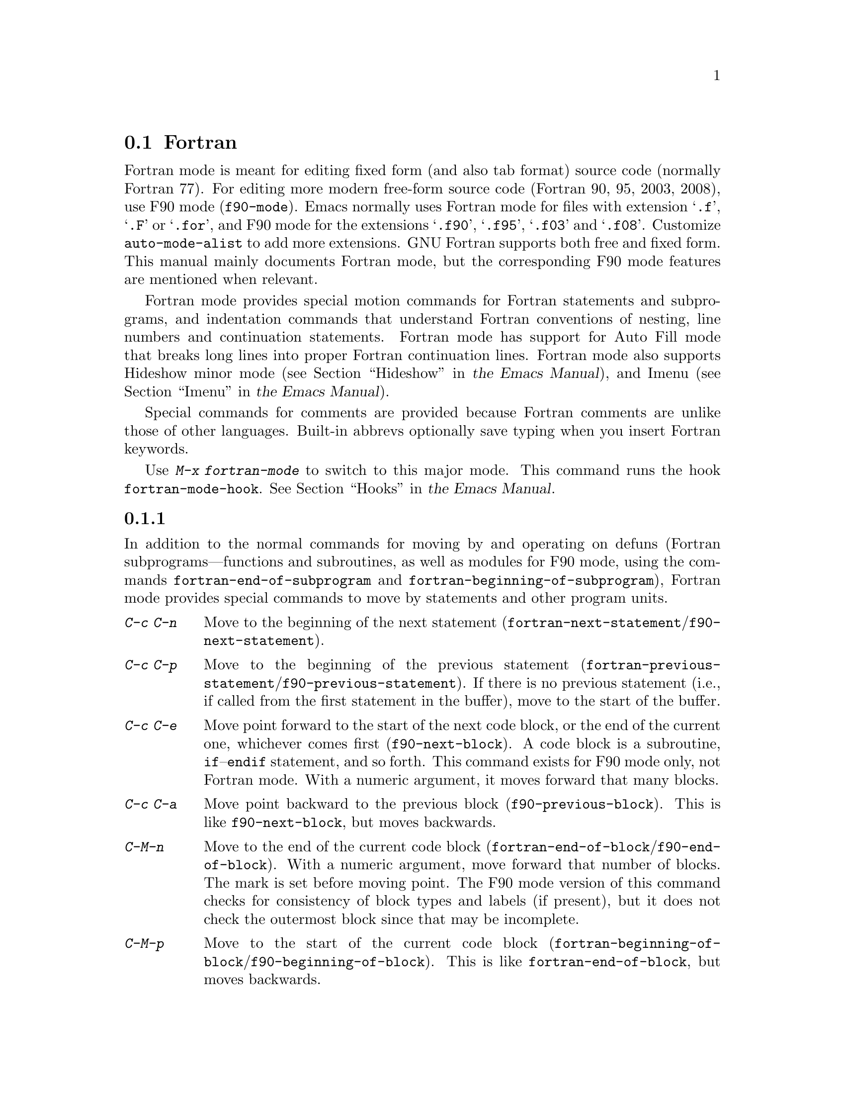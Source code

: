 @c ===========================================================================
@c
@c This file was generated with po4a. Translate the source file.
@c
@c ===========================================================================
@c This is part of the Emacs manual.
@c Copyright (C) 2004--2024 Free Software Foundation, Inc.
@c See file emacs-ja.texi for copying conditions.
@c
@c This file is included either in emacs-xtra-ja.texi (when producing the
@c printed version) or in the main Emacs manual (for the on-line version).
@node Fortran
@section Fortranモード
@cindex Fortran mode
@cindex mode, Fortran

@cindex Fortran fixed form and free form
@cindex Fortran 77 and Fortran 90, 95, 2003, 2008
@findex f90-mode
@findex fortran-mode
  Fortran mode is meant for editing fixed form (and also tab format) source
code (normally Fortran 77).  For editing more modern free-form source code
(Fortran 90, 95, 2003, 2008), use F90 mode (@code{f90-mode}).  Emacs
normally uses Fortran mode for files with extension @samp{.f}, @samp{.F} or
@samp{.for}, and F90 mode for the extensions @samp{.f90}, @samp{.f95},
@samp{.f03} and @samp{.f08}.  Customize @code{auto-mode-alist} to add more
extensions.  GNU Fortran supports both free and fixed form.  This manual
mainly documents Fortran mode, but the corresponding F90 mode features are
mentioned when relevant.

  Fortran mode provides special motion commands for Fortran statements and
subprograms, and indentation commands that understand Fortran conventions of
nesting, line numbers and continuation statements.  Fortran mode has support
for Auto Fill mode that breaks long lines into proper Fortran continuation
lines.  Fortran mode also supports Hideshow minor mode
@iftex
(@pxref{Hideshow,,, emacs, the Emacs Manual}),
@end iftex
@ifnottex
(@pxref{Hideshow}),
@end ifnottex
and Imenu
@iftex
(@pxref{Imenu,,, emacs, the Emacs Manual}).
@end iftex
@ifnottex
(@pxref{Imenu}).
@end ifnottex

  Special commands for comments are provided because Fortran comments are
unlike those of other languages.  Built-in abbrevs optionally save typing
when you insert Fortran keywords.

  Use @kbd{M-x fortran-mode} to switch to this major mode.  This command runs
the hook @code{fortran-mode-hook}.
@iftex
@xref{Hooks,,, emacs, the Emacs Manual}.
@end iftex
@ifnottex
@xref{Hooks}.
@end ifnottex

@menu
* Motion: Fortran Motion.    Moving point by statements or subprograms.
* Indent: Fortran Indent.    Indentation commands for Fortran.
* Comments: Fortran Comments.  Inserting and aligning comments.
* Autofill: Fortran Autofill.  Auto fill support for Fortran.
* Columns: Fortran Columns.  Measuring columns for valid Fortran.
* Abbrev: Fortran Abbrev.    Built-in abbrevs for Fortran keywords.
@end menu

@node Fortran Motion
@subsection 移動コマンド

  In addition to the normal commands for moving by and operating on defuns
(Fortran subprograms---functions and subroutines, as well as modules for F90
mode, using the commands @code{fortran-end-of-subprogram} and
@code{fortran-beginning-of-subprogram}), Fortran mode provides special
commands to move by statements and other program units.

@table @kbd
@kindex C-c C-n @r{(Fortran mode)}
@findex fortran-next-statement
@findex f90-next-statement
@item C-c C-n
Move to the beginning of the next statement
(@code{fortran-next-statement}/@code{f90-next-statement}).

@kindex C-c C-p @r{(Fortran mode)}
@findex fortran-previous-statement
@findex f90-previous-statement
@item C-c C-p
Move to the beginning of the previous statement
(@code{fortran-previous-statement}/@code{f90-previous-statement}).  If there
is no previous statement (i.e., if called from the first statement in the
buffer), move to the start of the buffer.

@kindex C-c C-e @r{(F90 mode)}
@findex f90-next-block
@item C-c C-e
Move point forward to the start of the next code block, or the end of the
current one, whichever comes first (@code{f90-next-block}).  A code block is
a subroutine, @code{if}--@code{endif} statement, and so forth.  This command
exists for F90 mode only, not Fortran mode.  With a numeric argument, it
moves forward that many blocks.

@kindex C-c C-a @r{(F90 mode)}
@findex f90-previous-block
@item C-c C-a
Move point backward to the previous block (@code{f90-previous-block}).  This
is like @code{f90-next-block}, but moves backwards.

@kindex C-M-n @r{(Fortran mode)}
@findex fortran-end-of-block
@findex f90-end-of-block
@item C-M-n
Move to the end of the current code block
(@code{fortran-end-of-block}/@code{f90-end-of-block}).  With a numeric
argument, move forward that number of blocks.  The mark is set before moving
point.  The F90 mode version of this command checks for consistency of block
types and labels (if present), but it does not check the outermost block
since that may be incomplete.

@kindex C-M-p @r{(Fortran mode)}
@findex fortran-beginning-of-block
@findex f90-beginning-of-block
@item C-M-p
Move to the start of the current code block
(@code{fortran-beginning-of-block}/@code{f90-beginning-of-block}).  This is
like @code{fortran-end-of-block}, but moves backwards.
@end table

The commands @code{fortran-beginning-of-subprogram} and
@code{fortran-end-of-subprogram} move to the start or end of the current
subprogram, respectively.  The commands @code{fortran-mark-do} and
@code{fortran-mark-if} mark the end of the current @code{do} or @code{if}
block, and move point to the start.


@node Fortran Indent
@subsection Fortranのインデント

  Special commands and features are needed for indenting fixed (or tab)  form
Fortran code in order to make sure various syntactic entities (line numbers,
comment line indicators and continuation line flags) appear in the required
columns.

@menu
* Commands: ForIndent Commands.  Commands for indenting and filling Fortran.
* Contline: ForIndent Cont.  How continuation lines indent.
* Numbers: ForIndent Num.    How line numbers auto-indent.
* Conv: ForIndent Conv.      Conventions you must obey to avoid trouble.
* Vars: ForIndent Vars.      Variables controlling Fortran indent style.
@end menu

@node ForIndent Commands
@subsubsection Fortranのインデントおよびフィルコマンド

@table @kbd
@item C-M-j
Break the current line at point and set up a continuation line
(@code{fortran-split-line}).

@item M-^
Join this line to the previous line (@code{fortran-join-line}).

@item C-M-q
Indent all the lines of the subprogram that point is in
(@code{fortran-indent-subprogram}).

@item M-q
Fill a comment block or statement (using @code{fortran-fill-paragraph} or
@code{fortran-fill-statement}).
@end table

@kindex C-M-q @r{(Fortran mode)}
@findex fortran-indent-subprogram
  The key @kbd{C-M-q} runs @code{fortran-indent-subprogram}, a command to
reindent all the lines of the Fortran subprogram (function or subroutine)
containing point.

@kindex C-M-j @r{(Fortran mode)}
@findex fortran-split-line
  The key @kbd{C-M-j} runs @code{fortran-split-line}, which splits a line in
the appropriate fashion for Fortran.  In a non-comment line, the second half
becomes a continuation line and is indented accordingly.  In a comment line,
both halves become separate comment lines.

@kindex M-^ @r{(Fortran mode)}
@kindex C-c C-d @r{(Fortran mode)}
@findex fortran-join-line
  @kbd{M-^} or @kbd{C-c C-d} run the command @code{fortran-join-line}, which
joins a continuation line back to the previous line, roughly as the inverse
of @code{fortran-split-line}.  The point must be on a continuation line when
this command is invoked.

@kindex M-q @r{(Fortran mode)}
@kbd{M-q} in Fortran mode fills the comment block or statement that point is
in.  This removes any excess statement continuations.

@node ForIndent Cont
@subsubsection 継続行
@cindex Fortran continuation lines

@vindex fortran-continuation-string
  Most Fortran 77 compilers allow two ways of writing continuation lines.  If
the first non-space character on a line is in column 5, then that line is a
continuation of the previous line.  We call this @dfn{fixed form}.  (In GNU
Emacs we always count columns from 0; but note that the Fortran standard
counts from 1.  You can customize the variable
@code{column-number-indicator-zero-based} to make the column display
@iftex
Fortran-like; @pxref{Optional Mode Line,,, emacs, the Emacs Manual}.)
@end iftex
@ifnottex
Fortran-like; @pxref{Optional Mode Line}.)
@end ifnottex
The variable @code{fortran-continuation-string} specifies what character to
put in column 5.  A line that starts with a tab character followed by any
digit except @samp{0} is also a continuation line.  We call this style of
continuation @dfn{tab format}.  (Fortran 90 introduced free-form
continuation lines.)

@vindex indent-tabs-mode @r{(Fortran mode)}
@vindex fortran-analyze-depth
@vindex fortran-tab-mode-default
  Fortran mode can use either style of continuation line.  When you enter
Fortran mode, it tries to deduce the proper continuation style automatically
from the buffer contents.  It does this by scanning up to
@code{fortran-analyze-depth} (default 100) lines from the start of the
buffer.  The first line that begins with either a tab character or six
spaces determines the choice.  If the scan fails (for example, if the buffer
is new and therefore empty), the value of @code{fortran-tab-mode-default}
(@code{nil} for fixed form, and non-@code{nil} for tab format) is used.
@samp{/t} (@code{fortran-tab-mode-string}) in the mode line indicates tab
format is selected.  Fortran mode sets the value of @code{indent-tabs-mode}
accordingly.

  If the text on a line starts with the Fortran continuation marker @samp{$},
or if it begins with any non-whitespace character in column 5, Fortran mode
treats it as a continuation line.  When you indent a continuation line with
@kbd{@key{TAB}}, it converts the line to the current continuation style.
When you split a Fortran statement with @kbd{C-M-j}, the continuation marker
on the newline is created according to the continuation style.

  The setting of continuation style affects several other aspects of editing
in Fortran mode.  In fixed form mode, the minimum column number for the body
of a statement is 6.  Lines inside of Fortran blocks that are indented to
larger column numbers must use only the space character for whitespace.  In
tab format mode, the minimum column number for the statement body is 8, and
the whitespace before column 8 must consist of one tab character.

@node ForIndent Num
@subsubsection 行番号

  If a number is the first non-whitespace in the line, Fortran indentation
assumes it is a line number and moves it to columns 0 through 4.  (Columns
always count from 0 in Emacs, but setting
@code{column-number-indicator-zero-based} to @code{nil} can change that,
@iftex
@pxref{Optional Mode Line,,, emacs, the Emacs Manual}.)
@end iftex
@ifnottex
@pxref{Optional Mode Line}.)
@end ifnottex

@vindex fortran-line-number-indent
  Line numbers of four digits or less are normally indented one space.  The
variable @code{fortran-line-number-indent} controls this; it specifies the
maximum indentation a line number can have.  The default value of the
variable is 1.  Fortran mode tries to prevent line number digits passing
column 4, reducing the indentation below the specified maximum if
necessary.  If @code{fortran-line-number-indent} has the value 5, line
numbers are right-justified to end in column 4.

@vindex fortran-electric-line-number
  Simply inserting a line number is enough to indent it according to these
rules.  As each digit is inserted, the indentation is recomputed.  To turn
off this feature, set the variable @code{fortran-electric-line-number} to
@code{nil}.


@node ForIndent Conv
@subsubsection 構文的な慣習

  Fortran mode assumes that you follow certain conventions that simplify the
task of understanding a Fortran program well enough to indent it properly:

@itemize @bullet
@item
Two nested @samp{do} loops never share a @samp{continue} statement.

@item
Fortran keywords such as @samp{if}, @samp{else}, @samp{then}, @samp{do} and
others are written without embedded whitespace or line breaks.

Fortran compilers generally ignore whitespace outside of string constants,
but Fortran mode does not recognize these keywords if they are not
contiguous.  Constructs such as @samp{else if} or @samp{end do} are
acceptable, but the second word should be on the same line as the first and
not on a continuation line.
@end itemize

@noindent
If you fail to follow these conventions, the indentation commands may indent
some lines unaesthetically.  However, a correct Fortran program retains its
meaning when reindented even if the conventions are not followed.

@node ForIndent Vars
@subsubsection Fortranのインデントのための変数

@vindex fortran-do-indent
@vindex fortran-if-indent
@vindex fortran-structure-indent
@vindex fortran-continuation-indent
@vindex fortran-check-all-num@dots{}
@vindex fortran-minimum-statement-indent@dots{}
  Several additional variables control how Fortran indentation works:

@table @code
@item fortran-do-indent
Extra indentation within each level of @samp{do} statement (default 3).

@item fortran-if-indent
Extra indentation within each level of @samp{if}, @samp{select case}, or
@samp{where} statements (default 3).

@item fortran-structure-indent
Extra indentation within each level of @samp{structure}, @samp{union},
@samp{map}, or @samp{interface} statements (default 3).

@item fortran-continuation-indent
Extra indentation for bodies of continuation lines (default 5).

@item fortran-check-all-num-for-matching-do
In Fortran 77, a numbered @samp{do} statement is terminated by any statement
with a matching line number.  It is common (but not compulsory) to use a
@samp{continue} statement for this purpose.  If this variable has a
non-@code{nil} value, indenting any numbered statement must check for a
@samp{do} that ends there.  If you always end @samp{do} statements with a
@samp{continue} line (or if you use the more modern @samp{enddo}), then you
can speed up indentation by setting this variable to @code{nil} (the
default).

@item fortran-blink-matching-if
If this is @code{t}, indenting an @samp{endif} (or @samp{enddo})  statement
moves the cursor momentarily to the matching @samp{if} (or @samp{do})
statement to show where it is.  The default is @code{nil}.

@item fortran-minimum-statement-indent-fixed
Minimum indentation for Fortran statements when using fixed form
continuation line style.  Statement bodies are never indented by less than
this.  The default is 6.

@item fortran-minimum-statement-indent-tab
Minimum indentation for Fortran statements for tab format continuation line
style.  Statement bodies are never indented by less than this.  The default
is 8.
@end table

The following section describes the variables controlling the indentation of
comments.

@node Fortran Comments
@subsection Fortranのコメント

  The usual Emacs comment commands assume that a comment can follow a line of
code.  In Fortran 77, the standard comment syntax requires an entire line to
be just a comment.  Therefore, Fortran mode replaces the standard Emacs
comment commands and defines some new variables.

@vindex fortran-comment-line-start
  Fortran mode can also handle the Fortran 90 comment syntax where comments
start with @samp{!} and can follow other text.  Because only some Fortran 77
compilers accept this syntax, Fortran mode will not insert such comments
unless you have said in advance to do so.  To do this, set the variable
@code{fortran-comment-line-start} to @samp{"!"}.  If you use an unusual
value, you may need to change @code{fortran-comment-line-start-skip}.


@table @kbd
@item M-;
Align comment or insert new comment (@code{comment-dwim}).

@item C-x ;
Applies to nonstandard @samp{!} comments only (@code{comment-set-column}).

@item C-c ;
Turn all lines of the region into comments, or (with argument) turn them
back into real code (@code{fortran-comment-region}).
@end table

  @kbd{M-;} in Fortran mode runs the standard @code{comment-dwim}.  This
recognizes any kind of existing comment and aligns its text appropriately;
if there is no existing comment, a comment is inserted and aligned.
Inserting and aligning comments are not the same in Fortran mode as in other
modes.

  When a new comment must be inserted, if the current line is blank, a
full-line comment is inserted.  On a non-blank line, a nonstandard @samp{!}
comment is inserted if you have said you want to use them.  Otherwise, a
full-line comment is inserted on a new line before the current line.

  Nonstandard @samp{!} comments are aligned like comments in other languages,
but full-line comments are different.  In a standard full-line comment, the
comment delimiter itself must always appear in column zero.  What can be
aligned is the text within the comment.  You can choose from three styles of
alignment by setting the variable @code{fortran-comment-indent-style} to one
of these values:

@vindex fortran-comment-indent-style
@vindex fortran-comment-line-extra-indent
@table @code
@item fixed
Align the text at a fixed column, which is the sum of
@code{fortran-comment-line-extra-indent} and the minimum statement
indentation.  This is the default.

The minimum indentation is @code{fortran-minimum-statement-indent-tab} for
tab format continuation line style and
@code{fortran-minimum-statement-indent-fixed} for fixed form style.

@item relative
Align the text as if it were a line of code, but with an additional
@code{fortran-comment-line-extra-indent} columns of indentation.

@item nil
Don't move text in full-line comments automatically.
@end table

@vindex fortran-comment-indent-char
  In addition, you can specify the character to be used to indent within
full-line comments by setting the variable
@code{fortran-comment-indent-char} to the single-character string you want
to use.

@vindex fortran-directive-re
  Compiler directive lines, or preprocessor lines, have much the same
appearance as comment lines.  It is important, though, that such lines never
be indented at all, no matter what the value of
@code{fortran-comment-indent-style}.  The variable
@code{fortran-directive-re} is a regular expression that specifies which
lines are directives.  Matching lines are never indented, and receive
distinctive font-locking.

  The normal Emacs comment command @kbd{C-x ;} (@code{comment-set-column})
has not been redefined.  If you use @samp{!} comments, this command can be
used with them.  Otherwise, it is useless in Fortran mode.

@kindex C-c ; @r{(Fortran mode)}
@findex fortran-comment-region
@vindex fortran-comment-region
  The command @kbd{C-c ;} (@code{fortran-comment-region}) turns all the lines
of the region into comments by inserting the string @samp{c$$$} at the front
of each one.  With a numeric argument, it turns the region back into live
code by deleting @samp{c$$$} from the front of each line in it.  The string
used for these comments can be controlled by setting the variable
@code{fortran-comment-region}.  Note that here we have an example of a
command and a variable with the same name; these two uses of the name never
conflict because in Lisp and in Emacs it is always clear from the context
which one is meant.

@node Fortran Autofill
@subsection FortranモードでのAuto Fill

  Fortran mode has specialized support for Auto Fill mode, which is a minor
mode that automatically splits statements as you insert them when they
become too wide.  Splitting a statement involves making continuation lines
using @code{fortran-continuation-string} (@pxref{ForIndent Cont}).  This
splitting happens when you type @kbd{@key{SPC}}, @kbd{@key{RET}}, or
@kbd{@key{TAB}}, and also in the Fortran indentation commands.  You activate
Auto Fill in Fortran mode in the normal way.
@iftex
@xref{Auto Fill,,, emacs, the Emacs Manual}.
@end iftex
@ifnottex
@xref{Auto Fill}.
@end ifnottex

@vindex fortran-break-before-delimiters
   Auto Fill breaks lines at spaces or delimiters when the lines get longer
than the desired width (the value of @code{fill-column}).  The delimiters
(besides whitespace) that Auto Fill can break at are @samp{+}, @samp{-},
@samp{/}, @samp{*}, @samp{=}, @samp{<}, @samp{>}, and @samp{,}.  The line
break comes after the delimiter if the variable
@code{fortran-break-before-delimiters} is @code{nil}.  Otherwise (and by
default), the break comes before the delimiter.

  To enable Auto Fill in all Fortran buffers, add @code{auto-fill-mode} to
@code{fortran-mode-hook}.
@iftex
@xref{Hooks,,, emacs, the Emacs Manual}.
@end iftex
@ifnottex
@xref{Hooks}.
@end ifnottex

@node Fortran Columns
@subsection Fortranでの列のチェック

@vindex fortran-line-length
In standard Fortran 77, anything beyond column 72 is ignored.  Most
compilers provide an option to change this (for example,
@samp{-ffixed-line-length-N} in gfortran).  Customize the variable
@code{fortran-line-length} to change the line length in Fortran mode.
Anything beyond this point is font-locked as a comment.  (Unless it is
inside a string: strings that extend beyond @code{fortran-line-length} will
confuse font-lock.)

@table @kbd
@item C-c C-r
Display a column ruler momentarily above the current line
(@code{fortran-column-ruler}).

@item C-c C-w
Split the current window horizontally temporarily so that it is
@code{fortran-line-length} columns wide
(@code{fortran-window-create-momentarily}).  This may help you avoid making
lines longer than the limit imposed by your Fortran compiler.

@item C-u C-c C-w
Split the current window horizontally so that it is
@code{fortran-line-length} columns wide (@code{fortran-window-create}).  You
can then continue editing.

@item M-x fortran-strip-sequence-nos
Delete all text in column @code{fortran-line-length} and beyond.
@end table

@kindex C-c C-r @r{(Fortran mode)}
@findex fortran-column-ruler
  The command @kbd{C-c C-r} (@code{fortran-column-ruler}) shows a column ruler
momentarily above the current line.  The comment ruler is two lines of text
that show you the locations of columns with special significance in Fortran
programs.  Square brackets show the limits of the columns for line numbers,
and curly brackets show the limits of the columns for the statement body.
Column numbers appear above them.

  Note that the column numbers count from zero, as always in GNU Emacs (but
customizing @code{column-number-indicator-zero-based} can change column
display to match that of Fortran;
@iftex
@pxref{Optional Mode Line,,, emacs, the Emacs Manual}.)
@end iftex
@ifnottex
@pxref{Optional Mode Line}.)
@end ifnottex
As a result, the numbers may be one less than those you are familiar with;
but the positions they indicate in the line are standard for Fortran.

@vindex fortran-column-ruler-fixed
@vindex fortran-column-ruler-tabs
  The text used to display the column ruler depends on the value of the
variable @code{indent-tabs-mode}.  If @code{indent-tabs-mode} is @code{nil},
then the value of the variable @code{fortran-column-ruler-fixed} is used as
the column ruler.  Otherwise, the value of the variable
@code{fortran-column-ruler-tab} is displayed.  By changing these variables,
you can change the column ruler display.

@kindex C-c C-w @r{(Fortran mode)}
@findex fortran-window-create-momentarily
  @kbd{C-c C-w} (@code{fortran-window-create-momentarily}) temporarily splits
the current window horizontally, making a window @code{fortran-line-length}
columns wide, so you can see any lines that are too long.  Type a space to
restore the normal width.

@kindex C-u C-c C-w @r{(Fortran mode)}
@findex fortran-window-create
  You can also split the window horizontally and continue editing with the
split in place.  To do this, use @kbd{C-u C-c C-w} (@code{M-x
fortran-window-create}).  By editing in this window you can immediately see
when you make a line too wide to be correct Fortran.

@findex fortran-strip-sequence-nos
  The command @kbd{M-x fortran-strip-sequence-nos} deletes all text in column
@code{fortran-line-length} and beyond, on all lines in the current buffer.
This is the easiest way to get rid of old sequence numbers.

@node Fortran Abbrev
@subsection FortranキーワードのAbbrev

  Fortran mode provides many built-in abbrevs for common keywords and
declarations.  These are the same sort of abbrev that you can define
yourself.  To use them, you must turn on Abbrev mode.
@iftex
@xref{Abbrevs,,, emacs, the Emacs Manual}.
@end iftex
@ifnottex
@xref{Abbrevs}.
@end ifnottex

  The built-in abbrevs are unusual in one way: they all start with a
semicolon.  For example, one built-in Fortran abbrev is @samp{;c} for
@samp{continue}.  If you insert @samp{;c} and then insert a punctuation
character such as a space or a newline, the @samp{;c} expands automatically
to @samp{continue}, provided Abbrev mode is enabled.

  Type @samp{;?} or @samp{;C-h} to display a list of all the built-in Fortran
abbrevs and what they stand for.
